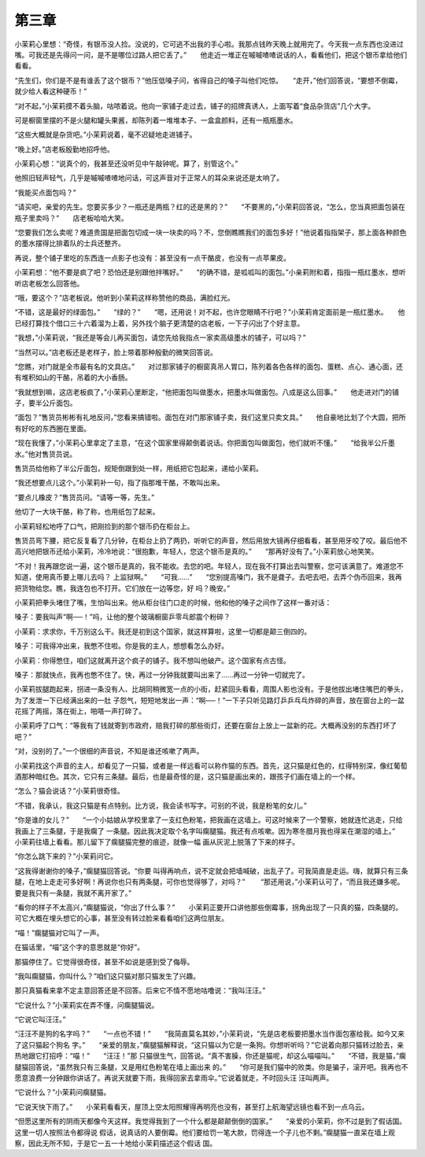 第三章
======

小茉莉心里想：“奇怪，有银币没人捡。没说的，它可逃不出我的手心啦。我那点钱昨天晚上就用完了。今天我一点东西也没进过嘴。可我还是先得问一问，是不是哪位过路人把它丢了。”　　他走近一堆正在嘁嘁喳喳说话的人，看看他们，把这个银币拿给他们看看。

“先生们，你们是不是有谁丢了这个银币？”他压低嗓子问，省得自己的嗓子叫他们吃惊。　　“走开，”他们回答说，“要想不倒霉，就少给人看这种硬币！”

“对不起，”小茉莉摸不着头脑，咕哝着说。他向一家铺子走过去，铺子的招牌真诱人，上面写着“食品杂货店”几个大字。

可是橱窗里摆的不是火腿和罐头果酱，却陈列着一堆堆本子、一盒盒颜料，还有一瓶瓶墨水。

“这些大概就是杂货吧。”小茉莉说着，毫不迟疑地走进铺子。

“晚上好。”店老板殷勤地招呼他。

小茉莉心想：“说真个的，我甚至还没听见中午敲钟呢。算了，别管这个。”

他照旧轻声轻气，几乎是嘁嘁喳喳地问话，可这声音对于正常人的耳朵来说还是太响了。

“我能买点面包吗？”

“请买吧，亲爱的先生。您要买多少？一瓶还是两瓶？红的还是黑的？”　　“不要黑的，”小荣莉回答说，“怎么，您当真把面包装在瓶子里卖吗？”　　店老板哈哈大笑。

“您要我们怎么卖呢？难道贵国是把面包切成一块一块卖的吗？不，您倒瞧瞧我们的面包多好！”他说着指指架子，那上面各种颜色的墨水摆得比排着队的士兵还整齐。

再说，整个铺子里吃的东西连一点影子也没有：甚至没有一点干酪皮，也没有一点苹果皮。

小茉莉想：“他不要是疯了吧？恐怕还是别跟他拌嘴好。”　　“的确不错，是呱呱叫的面包。”小亲莉附和着，指指一瓶红墨水，想听听店老板怎么回答他。

“哦，要这个？”店老板说。他听到小茉莉这样称赞他的商品，满脸红光。

“不错，这是最好的绿面包。”　　“绿的？”　　“嗯，还用说！对不起，也许您眼睛不行吧？”小茉莉肯定面前是一瓶红墨水。　　他已经打算找个借口三十六着溜为上着，另外找个脑子更清楚的店老板，一下子闪出了个好主意。

“我想，”小茉莉说，“我还是等会儿再买面包，请您先给我指点一家卖高级墨水的铺子，可以吗？”

“当然可以。”店老板还是老样子，脸上带着那种殷勤的微笑回答说。

“您瞧，对门就是全市最有名的文具店。”　　对过那家铺子的橱窗真吊人胃口，陈列着各色各样的面包、蛋糕、点心、通心面，还有堆积如山的干酪，吊着的大小香肠。

“我就想到嘛，这店老板疯了，”小茉莉心里断定，“他把面包叫做墨水，把墨水叫做面包。八成是这么回事。”　　他走进对门的铺子，要半公斤面包。

“面包？”售货员彬彬有礼地反问，”您看来搞错啦。面包在对门那家铺子卖，我们这里只卖文具。”　　他自豪地比划了个大圆，把所有好吃的东西圈在里面。

“现在我懂了，”小茉莉心里拿定了主意，“在这个国家里得颠倒着说话。你把面包叫做面包，他们就听不懂。”　　“给我半公斤墨水。”他对售货员说。

售货员给他称了半公斤面包，规矩倒跟到处一样，用纸把它包起来，递给小茉莉。

“我还想要点儿这个。”小茉莉补一句，指了指那堆干酪，不敢叫出来。

“要点儿橡皮？”售货员问。“请等一等，先生。”

他切了一大块干酪，称了称，也用纸包了起来。

小茉莉轻松地呼了口气，把刚捡到的那个银币扔在柜台上。

售货员弯下腰，把它反复看了几分钟，在柜台上扔了两扔，听听它的声音，然后用放大镜再仔细看看，甚至用牙咬了咬。最后他不高兴地把银币还给小茉莉，冷冷地说：“很抱歉，年轻人，您这个银币是真的。”　　“那再好没有了。”小茉莉放心地笑笑。

“不对！我再跟您说一遍，这个银币是真的，我不能收。去您的吧。年轻人，现在我不打算出去叫警察，您可该满意了。难道您不知道，使用真币要上哪儿去吗？ 上监狱啊。”　　“可我……”　　“您别提高嗓门，我不是聋子。去吧去吧，去弄个伪币回来，我再把货物给您。瞧，我连包也不打开。它们放在一边等您，好 吗？晚安。”

小茉莉把拳头堵住了嘴，生怕叫出来。他从柜台往门口走的时候，他和他的嗓子之间作了这样一番对话：

嗓子：要我叫声“啊──！”吗，让他的整个玻璃橱窗乒零乓郎震个粉碎？

小茉莉：求求你，千万别这么干。我还是初到这个国家，就这样算啦，这里一切都是颠三倒四的。

嗓子：可我得冲出来，我憋不住啦。你是我的主人，想想看怎么办好。

小茉莉：你得憋住，咱们这就离开这个疯子的铺子。我不想叫他破产。这个国家有点古怪。

嗓子：那就快点，我再也憋不住了。快，再过一分钟我就要叫出来了……再过一分钟一切就完了。

小茉莉拔腿跑起来，拐进一条没有人、比胡同稍微宽一点的小街，赶紧回头看看，周围人影也没有。于是他拔出堵住嘴巴的拳头，为了发泄一下已经满出来的一肚 子怨气，短短地发出一声：“啊──！”一下子只听见路灯乒乒乓乓炸碎的声音，放在窗台上的一盆花摇了两摇，落在街上，啪嗒一声打碎了。

小茉莉呼了口气：“等我有了钱就寄到市政府，赔我打碎的那些街灯，还要在窗台上放上一盆新的花。大概再没别的东西打坏了吧？”

“对，没别的了。”一个很细的声音说，不知是谁还咳嗽了两声。

小茉莉找这个声音的主人，却看见了一只猫，或者是一样远看可以称作猫的东西。首先，这只猫是红色的，红得特别深，像红葡萄酒那种暗红色。其次，它只有三条腿。最后，也是最奇怪的是，这只猫是画出来的，跟孩子们画在墙上的一个样。

“怎么？猫会说话？”小茉莉很奇怪。

“不错，我承认，我这只猫是有点特别。比方说，我会读书写字。可别的不说，我是粉笔的女儿。”

“你是谁的女儿？”　　“一个小姑娘从学校里拿了一支红色粉笔，把我画在这墙上。可这时候来了一个警察，她就连忙逃走，只给我画上了三条腿，于是我瘸了 一条腿。因此我决定取个名字叫瘸腿猫。我还有点咳嗽。因为寒冬腊月我也得呆在潮湿的墙上。”　　小茉莉往墙上看看。那儿留下了瘸腿猫完整的痕迹，就像一幅 画从灰泥上脱落了下来的样子。

“你怎么跳下来的？”小茉莉问它。

“这我得谢谢你的嗓子，”瘸腿猫回答说。“你要 叫得再响点，说不定就会把墙喊破，出乱子了。可我简直是走运。嗨，就算只有三条腿，在地上走走可多好啊！再说你也只有两条腿，可你也觉得够了，对吗？”　 　“那还用说，”小茉莉认可了，“而且我还嫌多呢。要是我只有一条腿，我就不离开家了。”

“看你的样子不太高兴，”瘸腿猫说，“你出了什么事？”　　小茉莉正要开口讲他那些倒霉事，拐角出现了一只真的猫，四条腿的。可它大概在埋头想它的心事，甚至没有转过脸来看看咱们这两位朋友。

“喵！”瘸腿猫对它叫了一声。

在猫话里，“喵”这个字的意思就是“你好”。

那猫停住了。它觉得很奇怪，甚至不如说是感到受了侮辱。

“我叫瘸腿猫，你叫什么？”咱们这只猫对那只猫发生了兴趣。

那只真猫看来拿不定主意回答还是不回答。后来它不情不愿地咕噜说：“我叫汪汪。”

“它说什么？”小茉莉实在弄不懂，问瘸腿猫说。

“它说它叫汪汪。”

“汪汪不是狗的名字吗？”　　“一点也不错！”　　“我简直莫名其妙，”小茉莉说，“先是店老板要把墨水当作面包塞给我。如今又来了这只猫起个狗名 字。”　　“亲爱的朋友，”瘸腿猫解释说，“这只猫以为它是一条狗。你想听听吗？”它说着向那只猫转过脸去，亲热地跟它打招呼：“喵！”　　“汪汪！”那 只猫很生气，回答说。“真不害臊，你还是猫呢，却这么喵喵叫。”　　“不错，我是猫，”瘸腿猫回答说，“虽然我只有三条腿，又是用红色粉笔在墙上画出来 的。”　　“你可是我们猫中的败类。你是骗子，滚开吧。我再也不愿意浪费一分钟跟你讲话了。再说天就要下雨，我得回家去拿雨伞。”它说着就走，不时回头汪 汪叫两声。

“它说什么？”小茉莉问瘸腿猫。

“它说天快下雨了。”　　小茉莉看看天，屋顶上空太阳照耀得再明亮也没有，甚至打上航海望远镜也看不到一点乌云。

“但愿这里所有的阴雨天都像今天这样。我觉得我到了一个什么都是颠颠倒倒的国家。”　　“亲爱的小茉莉，你不过是到了假话国。这里一切人按照法令都得说 假话，说真话的人要倒霉。他们要给罚一笔大款，罚得连一个子儿也不剩。”瘸腿猫一直呆在墙上观察，因此无所不知，于是它一五一十地给小茉莉描述这个假话 国。
